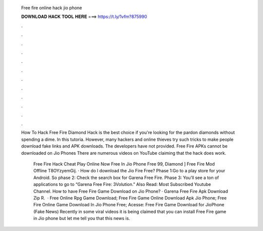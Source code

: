   Free fire online hack jio phone
  
  
  
  𝐃𝐎𝐖𝐍𝐋𝐎𝐀𝐃 𝐇𝐀𝐂𝐊 𝐓𝐎𝐎𝐋 𝐇𝐄𝐑𝐄 ===> https://t.ly/1vfm?875990
  
  
  
  .
  
  
  
  .
  
  
  
  .
  
  
  
  .
  
  
  
  .
  
  
  
  .
  
  
  
  .
  
  
  
  .
  
  
  
  .
  
  
  
  .
  
  
  
  .
  
  
  
  .
  
  How To Hack Free Fire Diamond Hack is the best choice if you're looking for the pardon diamonds without spending a dime. In this tutoria. However, many hackers and online thieves try such tricks to make people download fake links and APK downloads. The developers have not provided. Free Fire APKs cannot be downloaded on Jio Phones There are numerous videos on YouTube claiming that the hack does work.
  
   Free Fire Hack Cheat Play Online Now Free In Jio Phone Free 99, Diamond ]  Free Fire Mod Offline T8OYzyemGij. · How do I download the Jio Fire Free? Phase 1:Go to a play store for your Android. So phase 2: Check the search box for Garena Free Fire. Phase 3: You’ll see a ton of applications to go to “Garena Free Fire: 3Volution.” Also Read: Most Subscribed Youtube Channel. How to have Free Fire Game Download on Jio Phone? · Garena Free Fire Apk Download Zip R.  · Free Online Rpg Game Download; Free Fire Game Online Download Apk Jio Phone; Free Fire Online Game Download In Jio Phone Free; Acesse:  Free Fire Game Download for JioPhone (Fake News) Recently in some viral videos it is being claimed that you can install Free Fire game in Jio phone but let me tell you that this news is.
